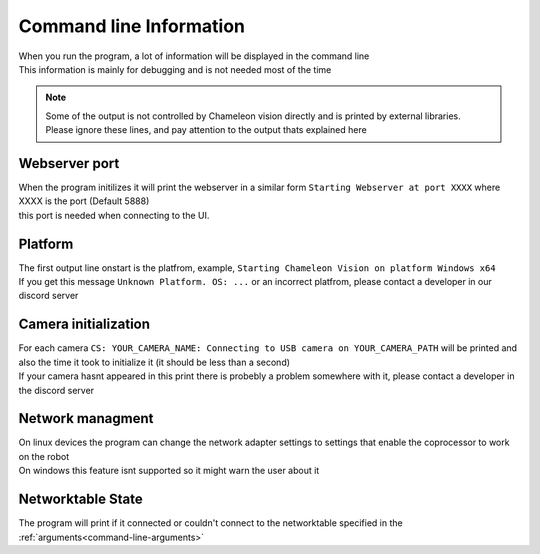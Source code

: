 Command line Information
==============================

| When you run the program, a lot of information will be displayed in the command line
| This information is mainly for debugging and is not needed most of the time

.. note::
	| Some of the output is not controlled by Chameleon vision directly and is printed by external libraries.
	| Please ignore these lines, and pay attention to the output thats explained here


..  _webserver-port:

Webserver port
------------------

| When the program initilizes it will print the webserver in a similar form ``Starting Webserver at port XXXX`` where XXXX is the port (Default 5888)
| this port is needed when connecting to the UI.



Platform
----------

| The first output line onstart is the platfrom, example, ``Starting Chameleon Vision on platform Windows x64``

| If you get this message ``Unknown Platform. OS: ...`` or an incorrect platfrom, please contact a developer in our discord server


..  _detected-cameras:

Camera initialization
-------------------------

| For each camera ``CS: YOUR_CAMERA_NAME: Connecting to USB camera on YOUR_CAMERA_PATH`` will be printed and also the time it took to initialize it (it should be less than a second)

| If your camera hasnt appeared in this print there is probebly a problem somewhere with it, please contact a developer in the discord server

Network managment
------------------

| On linux devices the program can change the network adapter settings to settings that enable the coprocessor to work on the robot
| On windows this feature isnt supported so it might warn the user about it


Networktable State
------------------------
The program will print if it connected or couldn't connect to the networktable specified in the :ref:`arguments<command-line-arguments>`